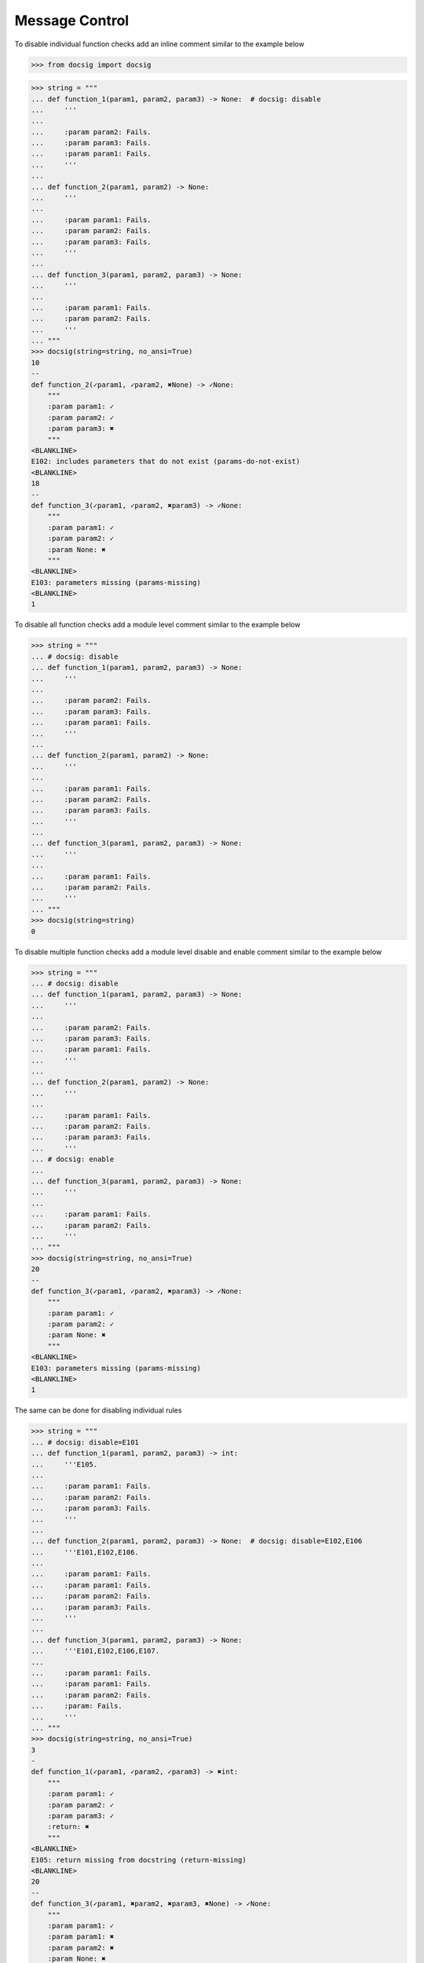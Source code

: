 Message Control
---------------

To disable individual function checks add an inline comment similar to the example below

.. code-block:: python

    >>> from docsig import docsig

.. code-block:: python

    >>> string = """
    ... def function_1(param1, param2, param3) -> None:  # docsig: disable
    ...     '''
    ...
    ...     :param param2: Fails.
    ...     :param param3: Fails.
    ...     :param param1: Fails.
    ...     '''
    ...
    ... def function_2(param1, param2) -> None:
    ...     '''
    ...
    ...     :param param1: Fails.
    ...     :param param2: Fails.
    ...     :param param3: Fails.
    ...     '''
    ...
    ... def function_3(param1, param2, param3) -> None:
    ...     '''
    ...
    ...     :param param1: Fails.
    ...     :param param2: Fails.
    ...     '''
    ... """
    >>> docsig(string=string, no_ansi=True)
    10
    --
    def function_2(✓param1, ✓param2, ✖None) -> ✓None:
        """
        :param param1: ✓
        :param param2: ✓
        :param param3: ✖
        """
    <BLANKLINE>
    E102: includes parameters that do not exist (params-do-not-exist)
    <BLANKLINE>
    18
    --
    def function_3(✓param1, ✓param2, ✖param3) -> ✓None:
        """
        :param param1: ✓
        :param param2: ✓
        :param None: ✖
        """
    <BLANKLINE>
    E103: parameters missing (params-missing)
    <BLANKLINE>
    1

To disable all function checks add a module level comment similar to the example below

.. code-block:: python

    >>> string = """
    ... # docsig: disable
    ... def function_1(param1, param2, param3) -> None:
    ...     '''
    ...
    ...     :param param2: Fails.
    ...     :param param3: Fails.
    ...     :param param1: Fails.
    ...     '''
    ...
    ... def function_2(param1, param2) -> None:
    ...     '''
    ...
    ...     :param param1: Fails.
    ...     :param param2: Fails.
    ...     :param param3: Fails.
    ...     '''
    ...
    ... def function_3(param1, param2, param3) -> None:
    ...     '''
    ...
    ...     :param param1: Fails.
    ...     :param param2: Fails.
    ...     '''
    ... """
    >>> docsig(string=string)
    0

To disable multiple function checks add a module level disable and enable comment similar to the example below

.. code-block:: python

    >>> string = """
    ... # docsig: disable
    ... def function_1(param1, param2, param3) -> None:
    ...     '''
    ...
    ...     :param param2: Fails.
    ...     :param param3: Fails.
    ...     :param param1: Fails.
    ...     '''
    ...
    ... def function_2(param1, param2) -> None:
    ...     '''
    ...
    ...     :param param1: Fails.
    ...     :param param2: Fails.
    ...     :param param3: Fails.
    ...     '''
    ... # docsig: enable
    ...
    ... def function_3(param1, param2, param3) -> None:
    ...     '''
    ...
    ...     :param param1: Fails.
    ...     :param param2: Fails.
    ...     '''
    ... """
    >>> docsig(string=string, no_ansi=True)
    20
    --
    def function_3(✓param1, ✓param2, ✖param3) -> ✓None:
        """
        :param param1: ✓
        :param param2: ✓
        :param None: ✖
        """
    <BLANKLINE>
    E103: parameters missing (params-missing)
    <BLANKLINE>
    1

The same can be done for disabling individual rules

.. code-block:: python

    >>> string = """
    ... # docsig: disable=E101
    ... def function_1(param1, param2, param3) -> int:
    ...     '''E105.
    ...
    ...     :param param1: Fails.
    ...     :param param2: Fails.
    ...     :param param3: Fails.
    ...     '''
    ...
    ... def function_2(param1, param2, param3) -> None:  # docsig: disable=E102,E106
    ...     '''E101,E102,E106.
    ...
    ...     :param param1: Fails.
    ...     :param param1: Fails.
    ...     :param param2: Fails.
    ...     :param param3: Fails.
    ...     '''
    ...
    ... def function_3(param1, param2, param3) -> None:
    ...     '''E101,E102,E106,E107.
    ...
    ...     :param param1: Fails.
    ...     :param param1: Fails.
    ...     :param param2: Fails.
    ...     :param: Fails.
    ...     '''
    ... """
    >>> docsig(string=string, no_ansi=True)
    3
    -
    def function_1(✓param1, ✓param2, ✓param3) -> ✖int:
        """
        :param param1: ✓
        :param param2: ✓
        :param param3: ✓
        :return: ✖
        """
    <BLANKLINE>
    E105: return missing from docstring (return-missing)
    <BLANKLINE>
    20
    --
    def function_3(✓param1, ✖param2, ✖param3, ✖None) -> ✓None:
        """
        :param param1: ✓
        :param param1: ✖
        :param param2: ✖
        :param None: ✖
        """
    <BLANKLINE>
    E102: includes parameters that do not exist (params-do-not-exist)
    E106: duplicate parameters found (duplicate-params-found)
    E107: parameter appears to be incorrectly documented (param-incorrectly-documented)
    <BLANKLINE>
    1

Individual rules can also be re-enabled

Module level directives will be evaluated separately to inline directives and providing no rules will disable and enable all rules

.. code-block:: python

    >>> string = """
    ... # docsig: disable
    ... def function_1(param1, param2, param3) -> int:
    ...     '''E105.
    ...
    ...     :param param1: Fails.
    ...     :param param2: Fails.
    ...     :param param3: Fails.
    ...     '''
    ...
    ... def function_2(param1, param2, param3) -> None:  # docsig: enable=E102,E106
    ...     '''E101,E102,E106.
    ...
    ...     :param param1: Fails.
    ...     :param param1: Fails.
    ...     :param param2: Fails.
    ...     :param param3: Fails.
    ...     '''
    ...
    ... def function_3(param1, param2, param3) -> None:
    ...     '''E101,E102,E106,E107.
    ...
    ...     :param param1: Fails.
    ...     :param param1: Fails.
    ...     :param param2: Fails.
    ...     :param: Fails.
    ...     '''
    ... """
    >>> docsig(string=string, no_ansi=True)
    11
    --
    def function_2(✓param1, ✖param2, ✖param3, ✖None) -> ✓None:
        """
        :param param1: ✓
        :param param1: ✖
        :param param2: ✖
        :param param3: ✖
        """
    <BLANKLINE>
    E102: includes parameters that do not exist (params-do-not-exist)
    E106: duplicate parameters found (duplicate-params-found)
    <BLANKLINE>
    1
